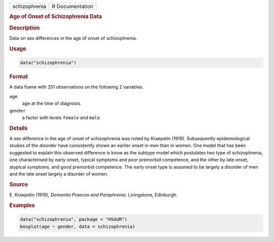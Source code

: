 .. container::

   ============= ===============
   schizophrenia R Documentation
   ============= ===============

   .. rubric:: Age of Onset of Schizophrenia Data
      :name: schizophrenia

   .. rubric:: Description
      :name: description

   Data on sex differences in the age of onset of schizophrenia.

   .. rubric:: Usage
      :name: usage

   .. code:: R

      data("schizophrenia")

   .. rubric:: Format
      :name: format

   A data frame with 251 observations on the following 2 variables.

   ``age``
      age at the time of diagnosis.

   ``gender``
      a factor with levels ``female`` and ``male``

   .. rubric:: Details
      :name: details

   A sex difference in the age of onset of schizophrenia was noted by
   Kraepelin (1919). Subsequently epidemiological studies of the
   disorder have consistently shown an earlier onset in men than in
   women. One model that has been suggested to explain this observed
   difference is know as the subtype model which postulates two type of
   schizophrenia, one characterised by early onset, typical symptoms and
   poor premorbid competence, and the other by late onset, atypical
   symptoms, and good premorbid competence. The early onset type is
   assumed to be largely a disorder of men and the late onset largely a
   disorder of women.

   .. rubric:: Source
      :name: source

   E. Kraepelin (1919), *Dementia Praecox and Paraphrenia*. Livingstone,
   Edinburgh.

   .. rubric:: Examples
      :name: examples

   .. code:: R

        data("schizophrenia", package = "HSAUR")
        boxplot(age ~ gender, data = schizophrenia)
